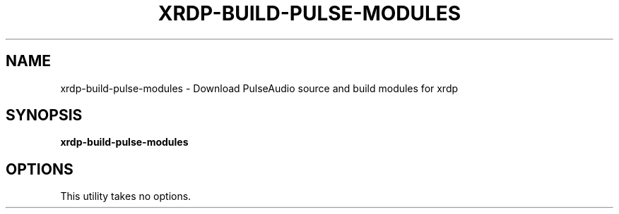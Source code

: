 .TH XRDP-BUILD-PULSE-MODULES 8
.SH NAME
xrdp\-build\-pulse\-modules \- Download PulseAudio source and build modules for xrdp
.SH SYNOPSIS
.B xrdp\-build\-pulse\-modules
.SH OPTIONS
This utility takes no options.
